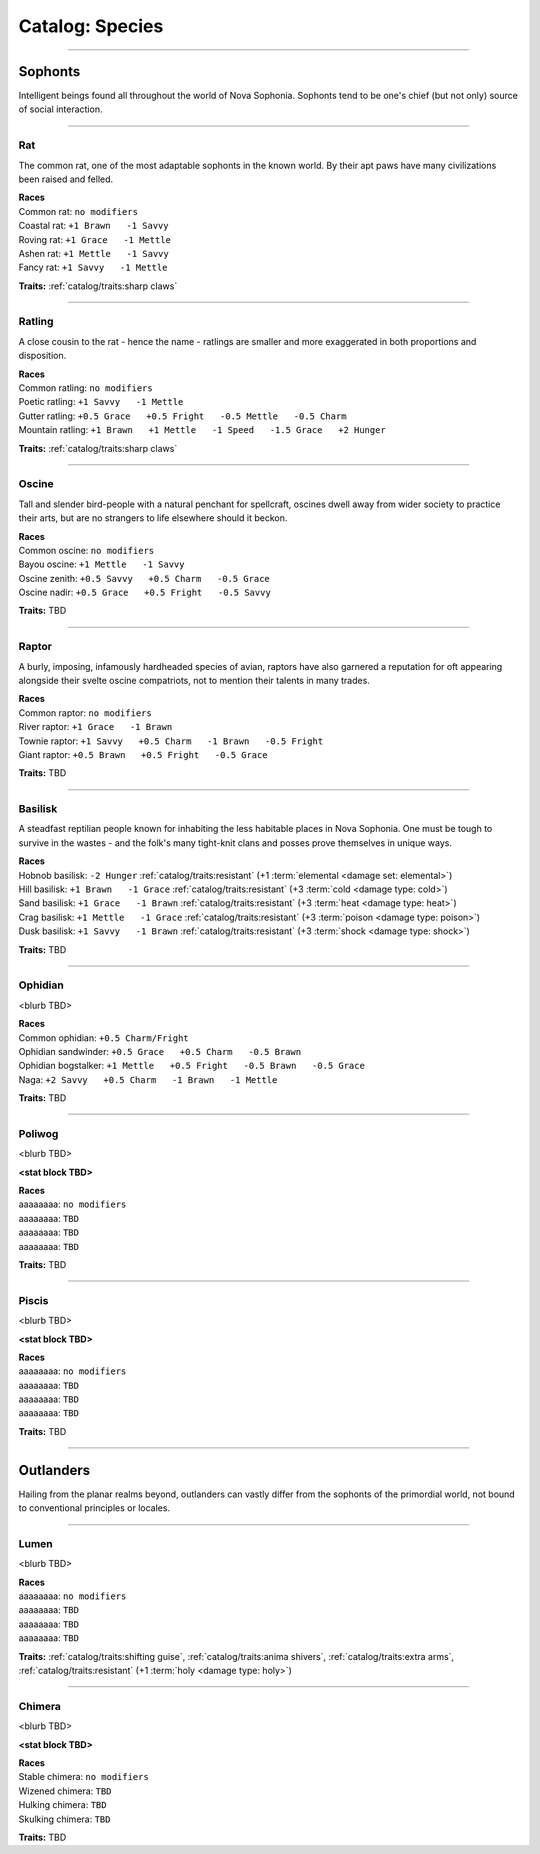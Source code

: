 *******
Catalog: Species
*******

--------

Sophonts
=======

Intelligent beings found all throughout the world of Nova Sophonia. Sophonts tend to be one's chief (but not only) source of social interaction.

--------

Rat
------
The common rat, one of the most adaptable sophonts in the known world. By their apt paws have many civilizations been raised and felled.

.. dropdown:: Details...

    <TBD>

.. grid:: auto
  :gutter: 4
  :margin: 0 0 auto auto
  
  .. grid-item::

    ::

      Brawn:  3
      Grace:  3
      Mettle: 3
      Savvy:  3
      
      Vitality: 7
      Stamina: 3
      Anima: 3

  .. grid-item::

    ::

      Charm:  1
      Fright: 1

      Speed:  6
      Hunger: 10
      Size: Average
      Bulk: 4

  .. grid-item::

    ::

      +1.5 Charm/Fright

| **Races**
| Common rat: ``no modifiers``
| Coastal rat: ``+1 Brawn   -1 Savvy``
| Roving rat: ``+1 Grace   -1 Mettle``
| Ashen rat: ``+1 Mettle   -1 Savvy``
| Fancy rat: ``+1 Savvy   -1 Mettle``

**Traits:** :ref:`catalog/traits:sharp claws`

--------

Ratling
------
A close cousin to the rat - hence the name - ratlings are smaller and more exaggerated in both proportions and disposition.

.. dropdown:: Details...

    <TBD>

.. grid:: auto
  :gutter: 4
  :margin: 0 0 auto auto
  
  .. grid-item::

    ::

      Brawn:  2
      Grace:  4
      Mettle: 3
      Savvy:  3
      
      Vitality: 6
      Stamina: 3
      Anima: 3

  .. grid-item::

    ::

      Charm:  1.5
      Fright: 1
      
      Speed:  7
      Hunger: 8
      Size: Small
      Bulk: 3

  .. grid-item::

    ::

      +1 Charm/Fright

| **Races**
| Common ratling: ``no modifiers``
| Poetic ratling: ``+1 Savvy   -1 Mettle``
| Gutter ratling: ``+0.5 Grace   +0.5 Fright   -0.5 Mettle   -0.5 Charm``
| Mountain ratling: ``+1 Brawn   +1 Mettle   -1 Speed   -1.5 Grace   +2 Hunger``

**Traits:** :ref:`catalog/traits:sharp claws`

--------

Oscine
------
Tall and slender bird-people with a natural penchant for spellcraft, oscines dwell away from wider society to practice their arts, but are no strangers to life elsewhere should it beckon.

.. dropdown:: Details...

    <TBD>

.. grid:: auto
  :gutter: 4
  :margin: 0 0 auto auto
  
  .. grid-item::

    ::

      Brawn:  2
      Grace:  4
      Mettle: 2
      Savvy:  4
      
      Vitality: 7

  .. grid-item::

    ::

      Charm:  1
      Fright: 1
      
      Speed:  6
      Hunger: 8
      Size: Average
      Bulk: 4

  .. grid-item::

    ::

      +1 Charm/Fright

| **Races**
| Common oscine: ``no modifiers``
| Bayou oscine: ``+1 Mettle   -1 Savvy``
| Oscine zenith: ``+0.5 Savvy   +0.5 Charm   -0.5 Grace``
| Oscine nadir: ``+0.5 Grace   +0.5 Fright   -0.5 Savvy``

**Traits:** TBD

--------

Raptor
------
A burly, imposing, infamously hardheaded species of avian, raptors have also garnered a reputation for oft appearing alongside their svelte oscine compatriots, not to mention their talents in many trades.

.. dropdown:: Details...

    <TBD>

.. grid:: auto
  :gutter: 4
  :margin: 0 0 auto auto
  
  .. grid-item::

    ::

      Brawn:  4
      Grace:  2
      Mettle: 4
      Savvy:  2
      
      Vitality: 8

  .. grid-item::

    ::

      Charm:  1
      Fright: 1.5
      
      Speed:  6
      Hunger: 14
      Size: Average
      Bulk: 5

  .. grid-item::

    ::

    +1 Charm/Fright

| **Races**
| Common raptor: ``no modifiers``
| River raptor: ``+1 Grace   -1 Brawn``
| Townie raptor: ``+1 Savvy   +0.5 Charm   -1 Brawn   -0.5 Fright``
| Giant raptor: ``+0.5 Brawn   +0.5 Fright   -0.5 Grace``

**Traits:** TBD

--------

Basilisk
------
A steadfast reptilian people known for inhabiting the less habitable places in Nova Sophonia. One must be tough to survive in the wastes - and the folk's many tight-knit clans and posses prove themselves in unique ways.

.. dropdown:: Details...

    <TBD>

.. grid:: auto
  :gutter: 4
  :margin: 0 0 auto auto
  
  .. grid-item::

    ::

      Brawn:  3
      Grace:  3
      Mettle: 3
      Savvy:  3
      
      Vitality: 7
      Stamina: 3
      Anima: 3

  .. grid-item::

    ::

      Charm:  1
      Fright: 1

      Speed:  6
      Hunger: 12
      Size: Average
      Bulk: 4

  .. grid-item::

    ::

      +1.5 Charm/Fright

| **Races**
| Hobnob basilisk: ``-2 Hunger``   :ref:`catalog/traits:resistant` (+1 :term:`elemental <damage set: elemental>`)
| Hill basilisk: ``+1 Brawn   -1 Grace``   :ref:`catalog/traits:resistant` (+3 :term:`cold <damage type: cold>`)
| Sand basilisk: ``+1 Grace   -1 Brawn``   :ref:`catalog/traits:resistant` (+3 :term:`heat <damage type: heat>`)
| Crag basilisk: ``+1 Mettle   -1 Grace``   :ref:`catalog/traits:resistant` (+3 :term:`poison <damage type: poison>`)
| Dusk basilisk: ``+1 Savvy   -1 Brawn``   :ref:`catalog/traits:resistant` (+3 :term:`shock <damage type: shock>`)

**Traits:** TBD

--------

Ophidian
------
<blurb TBD>

.. dropdown:: Details...

    <TBD>

.. grid:: auto
  :gutter: 4
  :margin: 0 0 auto auto
  
  .. grid-item::

    ::

      Brawn:  3.5
      Grace:  3.5
      Mettle: 3
      Savvy:  2
      
      Vitality: 7
      Stamina: 3
      Anima: 3

  .. grid-item::

    ::

      Charm:  1
      Fright: 1

      Speed:  6
      Hunger: 13
      Size: Average
      Bulk: 5

  .. grid-item::

    ::

      +1.5 Charm/Fright

| **Races**
| Common ophidian: ``+0.5 Charm/Fright``
| Ophidian sandwinder: ``+0.5 Grace   +0.5 Charm   -0.5 Brawn``
| Ophidian bogstalker: ``+1 Mettle   +0.5 Fright   -0.5 Brawn   -0.5 Grace``
| Naga: ``+2 Savvy   +0.5 Charm   -1 Brawn   -1 Mettle``

**Traits:** TBD

--------

Poliwog
------
<blurb TBD>

.. dropdown:: Details...

    <TBD>

**<stat block TBD>**

| **Races**
| aaaaaaaa: ``no modifiers``
| aaaaaaaa: ``TBD``
| aaaaaaaa: ``TBD``
| aaaaaaaa: ``TBD``

**Traits:** TBD

--------

Piscis
------
<blurb TBD>

.. dropdown:: Details...

    <TBD>

**<stat block TBD>**

| **Races**
| aaaaaaaa: ``no modifiers``
| aaaaaaaa: ``TBD``
| aaaaaaaa: ``TBD``
| aaaaaaaa: ``TBD``

**Traits:** TBD

--------

Outlanders
===========

Hailing from the planar realms beyond, outlanders can vastly differ from the sophonts of the primordial world, not bound to conventional principles or locales.

--------

Lumen
------
<blurb TBD>

.. dropdown:: Details...

    <TBD>

.. grid:: auto
  :gutter: 4
  :margin: 0 0 auto auto
  
  .. grid-item::

    ::

      Brawn:  1
      Grace:  3
      Mettle: 2
      Savvy:  4
      
      Vitality: 5

  .. grid-item::

    ::

      Charm:  2
      Fright: 1
      
      Speed:  7
      Hunger: 16
      Size: Small
      Bulk: 3

  .. grid-item::

    ::

    +1 Charm/Fright

| **Races**
| aaaaaaaa: ``no modifiers``
| aaaaaaaa: ``TBD``
| aaaaaaaa: ``TBD``
| aaaaaaaa: ``TBD``

**Traits:** :ref:`catalog/traits:shifting guise`, :ref:`catalog/traits:anima shivers`, :ref:`catalog/traits:extra arms`, :ref:`catalog/traits:resistant` (+1 :term:`holy <damage type: holy>`)

--------

Chimera
------
<blurb TBD>

.. dropdown:: Details...

    <TBD>

**<stat block TBD>**

| **Races**
| Stable chimera: ``no modifiers``
| Wizened chimera: ``TBD``
| Hulking chimera: ``TBD``
| Skulking chimera: ``TBD``

**Traits:** TBD

